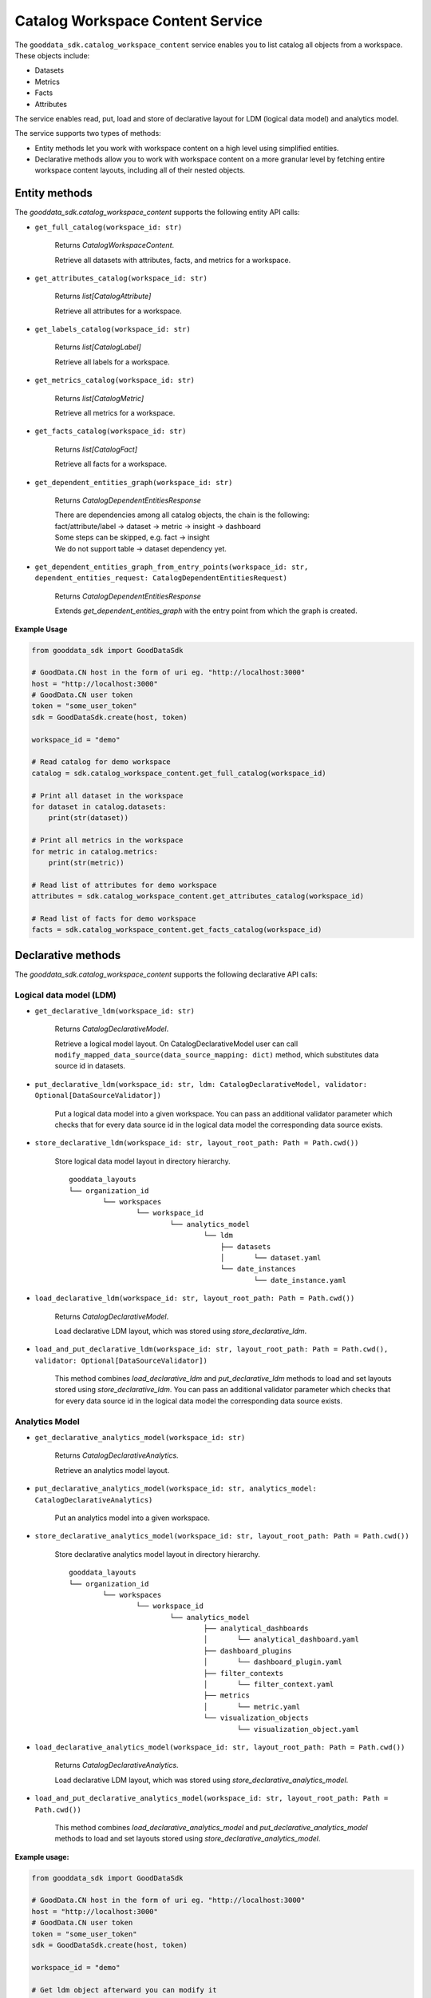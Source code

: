 Catalog Workspace Content Service
=================================

The ``gooddata_sdk.catalog_workspace_content`` service enables you to
list catalog all objects from a workspace. These objects include:

* Datasets
* Metrics
* Facts
* Attributes

The service enables read, put, load and store of declarative layout for LDM (logical data model) and analytics model.

The service supports two types of methods:

* Entity methods let you work with workspace content on a high level using simplified entities.
* Declarative methods allow you to work with workspace content on a more granular level by fetching entire workspace content layouts, including all of their nested objects.

Entity methods
**************

The *gooddata_sdk.catalog_workspace_content* supports the following entity API calls:

* ``get_full_catalog(workspace_id: str)``

    Returns *CatalogWorkspaceContent*.

    Retrieve all datasets with attributes, facts, and metrics for a workspace.

* ``get_attributes_catalog(workspace_id: str)``

    Returns *list[CatalogAttribute]*

    Retrieve all attributes for a workspace.

* ``get_labels_catalog(workspace_id: str)``

    Returns *list[CatalogLabel]*

    Retrieve all labels for a workspace.

* ``get_metrics_catalog(workspace_id: str)``

    Returns *list[CatalogMetric]*

    Retrieve all metrics for a workspace.

* ``get_facts_catalog(workspace_id: str)``

    Returns *list[CatalogFact]*

    Retrieve all facts for a workspace.

* ``get_dependent_entities_graph(workspace_id: str)``

    Returns *CatalogDependentEntitiesResponse*

    | There are dependencies among all catalog objects, the chain is the following:
    | fact/attribute/label -> dataset -> metric -> insight -> dashboard

    | Some steps can be skipped, e.g. fact -> insight
    | We do not support table -> dataset dependency yet.

* ``get_dependent_entities_graph_from_entry_points(workspace_id: str, dependent_entities_request: CatalogDependentEntitiesRequest)``

    Returns *CatalogDependentEntitiesResponse*

    Extends *get_dependent_entities_graph* with the entry point from which the graph is created.

**Example Usage**

.. code-block:: python

    from gooddata_sdk import GoodDataSdk

    # GoodData.CN host in the form of uri eg. "http://localhost:3000"
    host = "http://localhost:3000"
    # GoodData.CN user token
    token = "some_user_token"
    sdk = GoodDataSdk.create(host, token)

    workspace_id = "demo"

    # Read catalog for demo workspace
    catalog = sdk.catalog_workspace_content.get_full_catalog(workspace_id)

    # Print all dataset in the workspace
    for dataset in catalog.datasets:
        print(str(dataset))

    # Print all metrics in the workspace
    for metric in catalog.metrics:
        print(str(metric))

    # Read list of attributes for demo workspace
    attributes = sdk.catalog_workspace_content.get_attributes_catalog(workspace_id)

    # Read list of facts for demo workspace
    facts = sdk.catalog_workspace_content.get_facts_catalog(workspace_id)


Declarative methods
*******************

The *gooddata_sdk.catalog_workspace_content* supports the following declarative API calls:

Logical data model (LDM)
^^^^^^^^^^^^^^^^^^^^^^^^

* ``get_declarative_ldm(workspace_id: str)``

    Returns *CatalogDeclarativeModel*.

    Retrieve a logical model layout. On CatalogDeclarativeModel user can call ``modify_mapped_data_source(data_source_mapping: dict)`` method, which substitutes data source id in datasets.

* ``put_declarative_ldm(workspace_id: str, ldm: CatalogDeclarativeModel, validator: Optional[DataSourceValidator])``

    Put a logical data model into a given workspace. You can pass an additional validator parameter which checks that for every data source id in the logical data model the corresponding data source exists.

* ``store_declarative_ldm(workspace_id: str, layout_root_path: Path = Path.cwd())``

    Store logical data model layout in directory hierarchy.

    ::

        gooddata_layouts
        └── organization_id
                └── workspaces
                        └── workspace_id
                                └── analytics_model
                                        └── ldm
                                            ├── datasets
                                            │       └── dataset.yaml
                                            └── date_instances
                                                    └── date_instance.yaml

* ``load_declarative_ldm(workspace_id: str, layout_root_path: Path = Path.cwd())``

    Returns *CatalogDeclarativeModel*.

    Load declarative LDM layout, which was stored using *store_declarative_ldm*.

* ``load_and_put_declarative_ldm(workspace_id: str, layout_root_path: Path = Path.cwd(), validator: Optional[DataSourceValidator])``

    This method combines *load_declarative_ldm* and *put_declarative_ldm*
    methods to load and set layouts stored using *store_declarative_ldm*. You can pass an additional validator parameter which checks that for every data source id in the logical data model the corresponding data source exists.

Analytics Model
^^^^^^^^^^^^^^^

* ``get_declarative_analytics_model(workspace_id: str)``

    Returns *CatalogDeclarativeAnalytics*.

    Retrieve an analytics model layout.

* ``put_declarative_analytics_model(workspace_id: str, analytics_model: CatalogDeclarativeAnalytics)``

    Put an analytics model into a given workspace.

* ``store_declarative_analytics_model(workspace_id: str, layout_root_path: Path = Path.cwd())``

    Store declarative analytics model layout in directory hierarchy.

    ::

        gooddata_layouts
        └── organization_id
                └── workspaces
                        └── workspace_id
                                └── analytics_model
                                        ├── analytical_dashboards
                                        │       └── analytical_dashboard.yaml
                                        ├── dashboard_plugins
                                        │       └── dashboard_plugin.yaml
                                        ├── filter_contexts
                                        │       └── filter_context.yaml
                                        ├── metrics
                                        │       └── metric.yaml
                                        └── visualization_objects
                                                └── visualization_object.yaml



* ``load_declarative_analytics_model(workspace_id: str, layout_root_path: Path = Path.cwd())``

    Returns *CatalogDeclarativeAnalytics*.

    Load declarative LDM layout, which was stored using *store_declarative_analytics_model*.

* ``load_and_put_declarative_analytics_model(workspace_id: str, layout_root_path: Path = Path.cwd())``

    This method combines *load_declarative_analytics_model* and
    *put_declarative_analytics_model* methods to load and set
    layouts stored using *store_declarative_analytics_model*.

**Example usage:**

.. code-block:: python

    from gooddata_sdk import GoodDataSdk

    # GoodData.CN host in the form of uri eg. "http://localhost:3000"
    host = "http://localhost:3000"
    # GoodData.CN user token
    token = "some_user_token"
    sdk = GoodDataSdk.create(host, token)

    workspace_id = "demo"

    # Get ldm object afterward you can modify it
    ldm = sdk.catalog_workspace_content.get_declarative_ldm(workspace_id=workspace_id)

    # Modify data source id for datasets
    ldm.modify_mapped_data_source({"demo-test-ds": "demo-prod-ds"})

    # Put ldm object back to server
    sdk.catalog_workspace_content.put_declarative_ldm(workspace_id=workspace_id, ldm=ldm)

    # Get analytics model object afterward you can modify it
    analytics_model = sdk.catalog_workspace_content.get_declarative_analytics_model(workspace_id=workspace_id)

    # Put analytics model object back to server
    sdk.catalog_workspace_content.put_declarative_analytics_model(workspace_id=workspace_id,
                                                                  analytics_model=analytics_model)
